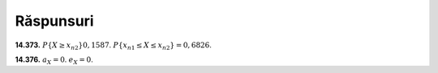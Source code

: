 Răspunsuri
----------

**14.373.** 
:math:`P\{X\geq x_{n2}\}0,1587`.
:math:`P\{x_{n1}\leq X\leq x_{n2}\}=0,6826`.

**14.376.** 
:math:`a_X=0`.
:math:`e_X=0`.
